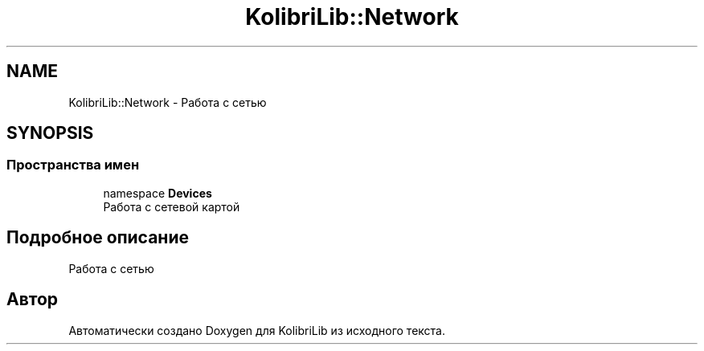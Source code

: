 .TH "KolibriLib::Network" 3 "KolibriLib" \" -*- nroff -*-
.ad l
.nh
.SH NAME
KolibriLib::Network \- Работа с сетью  

.SH SYNOPSIS
.br
.PP
.SS "Пространства имен"

.in +1c
.ti -1c
.RI "namespace \fBDevices\fP"
.br
.RI "Работа с сетевой картой "
.in -1c
.SH "Подробное описание"
.PP 
Работа с сетью 
.SH "Автор"
.PP 
Автоматически создано Doxygen для KolibriLib из исходного текста\&.
